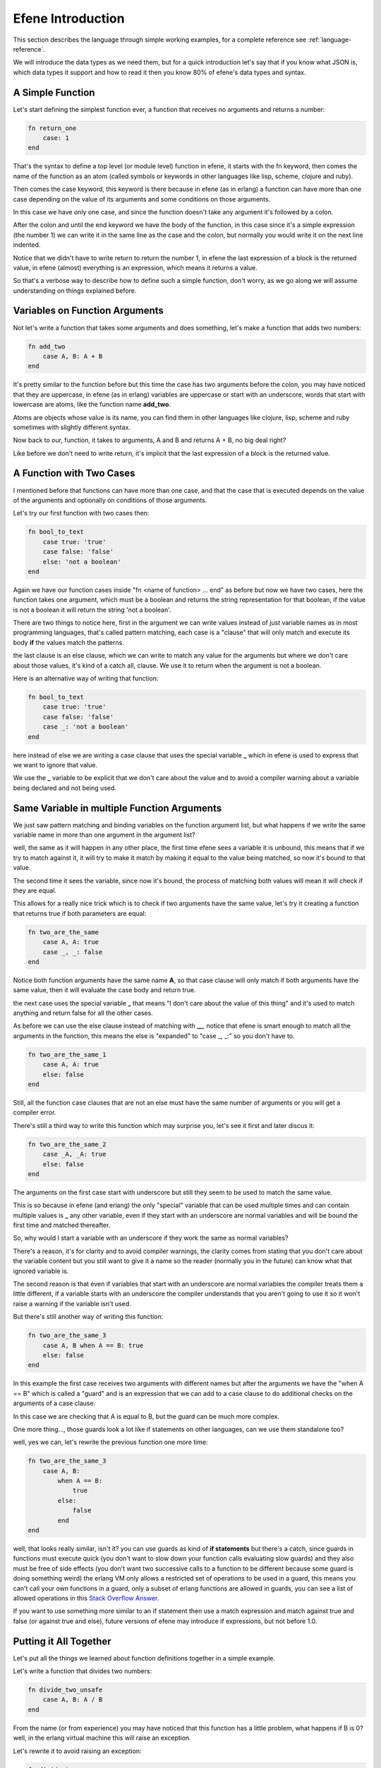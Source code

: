 Efene Introduction
==================

This section describes the language through simple working examples, for a
complete reference see :ref:`language-reference`.

We will introduce the data types as we need them, but for a quick introduction
let's say that if you know what JSON is, which data types it support and how to
read it then you know 80% of efene's data types and syntax.

A Simple Function
-----------------

Let's start defining the simplest function ever, a function
that receives no arguments and returns a number:

.. code-block:: javascript

    fn return_one
        case: 1
    end

That's the syntax to define a top level (or module level) function in efene,
it starts with the fn keyword, then comes the name of the function as an atom
(called symbols or keywords in other languages like lisp, scheme, clojure and ruby).

Then comes the case keyword, this keyword is there because in efene (as in erlang)
a function can have more than one case depending on the value of its arguments
and some conditions on those arguments.

In this case we have only one case, and since the function doesn't take any
argument it's followed by a colon.

After the colon and until the end keyword we have the body of the function,
in this case since it's a simple expression (the number 1) we can write it
in the same line as the case and the colon, but normally you would write it on
the next line indented.

Notice that we didn't have to write return to return the number 1, in efene
the last expression of a block is the returned value, in efene (almost) everything
is an expression, which means it returns a value.

So that's a verbose way to describe how to define such a simple function, don't
worry, as we go along we will assume understanding on things explained before.

Variables on Function Arguments
-------------------------------

Not let's write a function that takes some arguments and does something,
let's make a function that adds two numbers:

.. code-block:: javascript

    fn add_two
        case A, B: A + B
    end

It's pretty similar to the function before but this time the case has two
arguments before the colon, you may have noticed that they are uppercase, in
efene (as in erlang) variables are uppercase or start with an underscore, words
that start with lowercase are atoms, like the function name **add_two**.

Atoms are objects whose value is its name, you can find them in other languages
like clojure, lisp, scheme and ruby sometimes with slightly different syntax.

Now back to our, function, it takes to arguments, A and B and returns A + B,
no big deal right?

Like before we don't need to write return, it's implicit that the last
expression of a block is the returned value.

A Function with Two Cases
-------------------------

I mentioned before that functions can have more than one case, and that the case
that is executed depends on the value of the arguments and optionally on conditions
of those arguments.

Let's try our first function with two cases then:

.. code-block:: javascript

    fn bool_to_text
        case true: 'true'
        case false: 'false'
        else: 'not a boolean'
    end

Again we have our function cases inside "fn <name of function> ... end" as before
but now we have two cases, here the function takes one argument, which must be
a boolean and returns the string representation for that boolean, if the value
is not a boolean it will return the string 'not a boolean'.

There are two things to notice here, first in the argument we can write values
instead of just variable names as in most programming languages, that's called
pattern matching, each case is a "clause" that will only match and execute its
body **if** the values match the patterns.

the last clause is an else clause, which we can write to match any value for the
arguments but where we don't care about those values, it's kind of a catch all,
clause. We use it to return when the argument is not a boolean.

Here is an alternative way of writing that function:

.. code-block:: javascript

    fn bool_to_text
        case true: 'true'
        case false: 'false'
        case _: 'not a boolean'
    end

here instead of else we are writing a case clause that uses the special
variable **_** which in efene is used to express that we want to ignore that
value.

We use the **_** variable to be explicit that we don't care about the value and
to avoid a compiler warning about a variable being declared and not being used.


Same Variable in multiple Function Arguments
--------------------------------------------

We just saw pattern matching and binding variables on the function argument
list, but what happens if we write the same variable name in more than one
argument in the argument list?

well, the same as it will happen in any other place, the first time efene sees
a variable it is unbound, this means that if we try to match against it, it will
try to make it match by making it equal to the value being matched, so now it's
bound to that value.

The second time it sees the variable, since now it's bound, the process of matching
both values will mean it will check if they are equal.

This allows for a really nice trick which is to check if two arguments have the
same value, let's try it creating a function that returns true if both
parameters are equal:

.. code-block:: javascript

    fn two_are_the_same
        case A, A: true
        case _, _: false
    end

Notice both function arguments have the same name **A**, so that case clause
will only match if both arguments have the same value, then it will evaluate
the case body and return true.

the next case uses the special variable **_** that means "I don't care about
the value of this thing" and it's used to match anything and return false for
all the other cases.

As before we can use the else clause instead of matching with **__**, notice
that efene is smart enough to match all the arguments in the function, this
means the else is "expanded" to "case _, _:" so you don't have to.

.. code-block:: javascript

    fn two_are_the_same_1
        case A, A: true
        else: false
    end

Still, all the function case clauses that are not an else must have the same
number of arguments or you will get a compiler error.

There's still a third way to write this function which may surprise you, let's
see it first and later discus it:

.. code-block:: javascript

    fn two_are_the_same_2
        case _A, _A: true
        else: false
    end

The arguments on the first case start with underscore but still they seem
to be used to match the same value.

This is so because in efene (and erlang) the only "special" variable that can
be used multiple times and can contain multiple values is **_** any other
variable, even if they start with an underscore are normal variables and will
be bound the first time and matched thereafter.

So, why would I start a variable with an underscore if they work the same as
normal variables?

There's a reason, it's for clarity and to avoid compiler warnings, the clarity
comes from stating that you don't care about the variable content but you still
want to give it a name so the reader (normally you in the future) can know what
that ignored variable is.

The second reason is that even if variables that start with an underscore are
normal variables the compiler treats them a little different, if a variable
starts with an underscore the compiler understands that you aren't going to use
it so it won't raise a warning if the variable isn't used.

But there's still another way of writing this function:

.. code-block:: javascript

    fn two_are_the_same_3
        case A, B when A == B: true
        else: false
    end

In this example the first case receives two arguments with different names but
after the arguments we have the "when A == B" which is called a "guard" and is
an expression that we can add to a case clause to do additional checks on the
arguments of a case clause.

In this case we are checking that A is equal to B, but the guard can be much
more complex.

One more thing..., those guards look a lot like if statements on other languages,
can we use them standalone too?

well, yes we can, let's rewrite the previous function one more time:

.. code-block:: javascript

    fn two_are_the_same_3
        case A, B:
            when A == B:
                true
            else:
                false
            end
    end

well, that looks really similar, isn't it? you can use guards as kind of **if
statements** but there's a catch, since guards in functions must execute quick
(you don't want to slow down your function calls evaluating slow guards) and
they also must be free of side effects (you don't want two successive calls to
a function to be different because some guard is doing something weird) the
erlang VM only allows a restricted set of operations to be used in a guard,
this means you can't call your own functions in a guard, only a subset of
erlang functions are allowed in guards, you can see a list of allowed operations
in this `Stack Overflow Answer <http://stackoverflow.com/a/11177231>`_.

If you want to use something more similar to an if statement then use a match
expression and match against true and false (or against true and else), future
versions of efene may introduce if expressions, but not before 1.0.

Putting it All Together
-----------------------

Let's put all the things we learned about function definitions together in a
simple example.

Let's write a function that divides two numbers:

.. code-block:: javascript

    fn divide_two_unsafe
        case A, B: A / B
    end

From the name (or from experience) you may have noticed that this function
has a little problem, what happens if B is 0? well, in the erlang virtual machine
this will raise an exception.

Let's rewrite it to avoid raising an exception:

.. code-block:: javascript

    fn divide_two
        case _A, 0: (error, division_by_zero)
        case A, B: (ok, A / B)
    end

Here we have to cases, the first ignores the first parameter (by naming it with
an underscore prefix) and matches the second parameter with 0.

If this case matches then we return a tuple, which is a fixed sequence of values
(you may know them if you come from python), where the first item is the atom error
and the second item is an atom describing the error type.

You will see this type of return values in efene/erlang code, it's normally
called "tagged values", where the returned value is a tuple with the first item
specifying the type of return and the rest (normally just one extra item)
containing the result for that type.

If the first case doesn't match (in efene case clauses are evaluated from top
to bottom, this means order of case clauses matters), then the second case
will match and it will return a two item tuple where the first item is the atom
ok and the second item is the result of the division.

Calling Functions (in other Modules)
------------------------------------

Now that we know almost all there is to know about defining functions let's
call some, in this case functions in other modules.

Since efene follows erlang in almost every aspect, we also follow the erlang
way of structuring code.

In efene functions are defined inside modules, and modules are only one level
deep, this means you can't have a module inside a module.

a module in efene is defined by writing top level functions inside a file
with the .fn extension.

There's a module that you will use frequently and it's the `io module <http://erlang.org/doc/man/io.html>`_

the most useful function it has is the `io.format function <http://erlang.org/doc/man/io.html#format-1>`_

Let's create a simple function that wraps the io.format function:

.. code-block:: javascript

    fn print
       case Text:
            io.format(Text ++ "~n")
    end

The print function takes one argument, called Text, and prints it by calling
io.format(Text ++ "~n").

There are some new things to describe here.

First, function calls are done similarly to all algol-like languages::

    function_name()
    function_name(argument1)
    function_name(argument1, argument2)

And so on.

Second, calling a function in another module is done also in a similar way
than algol-like languages, by specifying the module and the function joined by
a dot::

    module_name.function_name()
    module_name.function_name(argument1)
    module_name.function_name(argument1, argument2)

Then there is the "~n" thing, first **~n** is a control sequence that efene
translates to a new line, in other languages you may use \\n instead.

Second, only if you are really observant is that in this case the string uses
double quotes and in an example before we used single quotes.

In some other languages like python and javascript this doesn't make a
difference since both single quoted and double quoted strings are treated the
same, but in efene they are different, I will leave the details for the
:ref:`language-reference` but I will say that single quote strings are binary
strings and double quote strings are list strings.

For now I will just say that most functions in the standard library expect list
strings and will fail if binary strings are used.

With this clarification I can now talk about the **++** operator, which is the
string concatenation operator, it works with lists and the result is the result
of concatenating two lists.

But those aren't lists, those are list strings you may say.

Well that's the list part in list string, list strings are simply a list of
numbers each representing a character, this means it's really easy to operate
on list strings with operations and functions that expect lists, the bad part
is that it's almost impossible to distinguish a list string from a list of
numbers, that's why sometimes we use binary strings.

It took a lot of text to describe what::

            io.format(Text ++ "~n")

does, but now that we clarified everything we can sum it up with:

it calls the format function in the io module passing the result of concatenating
the string contained in the Text variable with the literal string "~n" which
contains a control sequence which io.format replaces for a new line.

A Function with the same Name but Different Number of Arguments
---------------------------------------------------------------

In efene to refer to a function you need to specify it's name (if the module
name is not specified it's assumed that the function is in the current module)
but also the number of arguments it received (normally called "arity" of the
function).

This is needed since two functions in efene can have the same name but different
number of arguments and they will be different functions.

To try this let's define a new function with the same name as the one we defined
above but with a different *arity*:

.. code-block:: javascript

    fn print
        case Format, Args:
            io.format(Format ++ "~n", Args)
    end

Here we define the function print with arity 2, the first argument is called
Format and it contains a string optionally with control sequences that
io.format will replace for it's meaning. The second argument is called Args and
contains the values needed for the control sequences contained in the Format
string.

So, what are this magical control sequences we talk about other than "~n"?

For a full list of them you can see `the documentation of io.format:2 <http://erlang.org/doc/man/io.html#format-2>`_.

.. note::

    Notice how I included the arity of the function in there? it's a common
    practice in efene/erlang to refer to functions including its arity, you can see
    it on the left section on the linked documentation.

The one you should learn right now other than ~n is ~p, which means "replace
this control sequence for the value provided in the Args list in this position".

For example, calling

.. code-block:: javascript

    print("first argument is ~p second argument is ~p", [1, false])

will print::

    first argument is 1 second argument is false

Many Ways to Call a Function
----------------------------

Let's now see all the ways you can call a function in efene other than the common
case where you write the name and arguments and optionally the module name.

Say you want to call a function dynamically, that is, some part is defined in
a variable, how would you do that? let's see:

.. code-block:: javascript

    fn dynamic_call
        @doc("this function shows all the ways you can call a function")
        case:
            Mod = lists
            Fun = seq
            From = 1
            To = 4

            R = lists.seq(From, To)
            R = lists.Fun(From, To)
            R = Mod.seq(From, To)
            R = Mod.Fun(From, To)

            F1 = fn lists.seq:2
            F2 = fn lists.Fun:2
            F3 = fn Mod.seq:2
            F4 = fn Mod.Fun:2

            R = F1(From, To)
            R = F2(From, To)
            R = F3(From, To)
            R = F4(From, To)

            Fn = fn case: lists.seq(From, To) end

            R = Fn()

            R = apply(lists, seq, [From, To])
            R = apply(lists, Fun, [From, To])
            R = apply(Mod, seq, [From, To])
            R = apply(Mod, Fun, [From, To])

            print("all calls returned the same result")
    end

First you may have noticed the @doc thing after the function name and before
the case clause, this is a function annotation, efene allows you to attach
metadata to functions for many purposes like documentation, visibility outside
the module, types and any other use you may think of, in this case we attach
the docs for the function.

the function dynamic_call receives no arguments and calls the function `lists.seq:2 <http://www.erlang.org/doc/man/lists.html#seq-2>`_ in any way it can.

first the usual way:

.. code-block:: javascript

            R = lists.seq(From, To)

then using the Fun variable to provide the function name:

.. code-block:: javascript

            R = lists.Fun(From, To)

then using the Mod variable to provide the module name

.. code-block:: javascript

            R = Mod.seq(From, To)

then using both Mod and Fun

.. code-block:: javascript

            R = Mod.Fun(From, To)

Notice that all function calls **match** the result against the same variable
(R) this is because all functions are the same function and hence return the
same result, we are using the same variable to match and make sure all function
calls return the same value.

If some call returned a different value efene would raise a bad match exception.

Now instead of calling the function let's build a function reference, this is
we hold a reference to the function in a variable which we can pass around.

Again there are many ways to get a function reference, in all of them we need
to specify the module (optionally), the function name and the arity:

.. code-block:: javascript

            F1 = fn lists.seq:2
            F2 = fn lists.Fun:2
            F3 = fn Mod.seq:2
            F4 = fn Mod.Fun:2

Like before we can use variables which hold the name of the module, function
or both, now we can call the function with our function references:

.. code-block:: javascript

            R = F1(From, To)
            R = F2(From, To)
            R = F3(From, To)
            R = F4(From, To)

We can also *wrap* the function in an anonymous function and assign that
anonymous function to a variable, then call it:

.. code-block:: javascript

            Fn = fn case: lists.seq(From, To) end
            R = Fn()

If we had the arguments to the function in a list we can also call the function
dynamically using `erlang.apply:3 <http://www.erlang.org/doc/man/erlang.html#apply-3>`_

.. code-block:: javascript

            R = apply(lists, seq, [From, To])
            R = apply(lists, Fun, [From, To])
            R = apply(Mod, seq, [From, To])
            R = apply(Mod, Fun, [From, To])

That's it, all the ways there is to call a function!

Some more Pattern Matching
--------------------------

If now we want to print the result of calling divide_two we can do::

    print("result is: ~p", [divide_two(4, 2)])

Which will work but it will print the tuple directly, what we want to do
is to pattern match against the result and print a different message depending
if the result was successful or not.

For that we can define the following function:

.. code-block:: javascript

    fn print_div_result
        case (ok, Result):
            print("result is: ~p", [Result])
        case (error, Reason):
            print("error is: ~p", [Reason])
    end

print_div_result is a function that receives one argument and has two cases, in
the first it matches the tuple (ok, Result) and if it matches it will display
the message "the result is ~p", where ~p will be replaced by the content of
Result (which was bound during the argument pattern matching process since
Result was seen for the first time there).

The second case matches the tuple (error, Reason) and prints the message
"error is: ~p", where ~p is replaced by the content of Reason.

but what if we want to do this pattern matching in other places? do we have
to create a function to do the pattern match?

luckily the answer is no, there's a way to do pattern matching with multiple
cases inside the body of a function, let's see how by defining the same
functionality as above but with a function with a single case clause:

.. code-block:: javascript

    fn print_div_result_1
        case A, B:
             match divide_two(A, B):
                case (ok, Result):
                    print("result is: ~p", [Result])
                case (error, Reason):
                    print("error is: ~p", [Reason])
             end
    end

in this case the function print_div_result_1, receives two arguments, which
are the numbers we want to divide.

Then we use the *match expression* which calls divide_two(A, B) and matches
the result of that against two clauses.

You may notice that the content of the match expression is the same as
the content of the print_div_result function.

since pattern matching against tuples is so common in efene we provide you with
a convenient syntax that will "unroll" the tuple for you in the case clauses
without having to write the parenthesis yourself, let's see a version that uses
this feature:

.. code-block:: javascript

    fn print_div_result_2
        case A, B:
             match divide_two(A, B):
                case ok, Result:
                    print("result is: ~p", [Result])
                case error, Reason:
                    print("error is: ~p", [Reason])
             end
    end

As you can see parenthesis aren't needed, if the case clause in a match expression
has more than one argument then efene assumes you are matching on a tuple (since
the expression in match can be only one).

This introduces a small "special case" (we don't like special cases but we think
this one justifies its existence).

if you want to match a tuple of one item in a match expression you need to write
it explicitly, a small example to see why:

.. code-block:: javascript

    Value = (42,)

    match Value:
        case (42,): ok
        else: wat
    end

    Value1 = 42

    match Value1:
        case 42: ok
        else: wat
    end

This is because if we assumed that a case clause with one argument inside a match
expression was a one item tuple then we wouldn't be able to match things other
than tuples!

The good thing is that one item tuples isn't a common thing on efene/erlang
so you won't need to use this special case that often.

Looping
-------

If you need to apply operations to the items in the list efene provides the
for comprehension, which is similar to a list comprehension (or a map operation
if you come from more functional background).

The for comprehension will assign each item of the list to a variable and
execute the block of code with it:

.. code-block:: javascript

        for I in lists.seq(1, 10):
            print("I: ~p", [I])
        end

Notice that like almost everything in efene, the for comprehension is an expression, which
means that it returns a value that can be used or assigned to a variable.

What value does it return? the accumulation of results returned by all
iterations, in this case as in any other case, the results are the result of
the last expression in the for block.

Take this into account if you are looping over a big collection and the last
expression generates some big value, if you don't use it you will be generating
a huge list for nothing. If you want to avoid this, you can write a simple value
like **nil** as the last expression in the for body.

Like everything else in efene you can write guards to restrict the values generated
from the collection you are iteration over, for example, let's skip the odd values:

.. code-block:: javascript

        for I1 in lists.seq(1, 10); when I1 % 2 == 0:
            print("I1: ~p", [I1])
        end

In a for comprehension you can have one or more generators and filters separated
by semicolons, here we can have more than one filter, let's skip odd values and
the number 8:

.. code-block:: javascript

        for I2 in lists.seq(1, 10); when I2 % 2 == 0; when I2 != 8:
            print("I2: ~p", [I2])
        end

We can also have more than one generator, here we will generate two values and
will print them only if thy are not equal:

.. code-block:: javascript

        for I3 in lists.seq(1, 4); J3 in lists.seq(1, 4); when I3 != J3:
            print("I3, J3: ~p, ~p", [I3, J3])
        end

Catching Exceptions
-------------------

Before we declared the function divide_two_unsafe,if we called it with the
second argument being 0 an exception would occur, how do we handle that exception?

As is common in languages with exceptions there's a way to catch them, let's
see how it works in efene:

.. code-block:: javascript

        try
            divide_two_unsafe(8, 2)
        catch
            case T, E:
                 print("Error doing 8/2: ~p ~p", [T, E])
        end

        try
            divide_two_unsafe(8, 0)
        catch
            case T1, E1:
                 print("Error doing 8/0: ~p ~p", [T1, E1])
        after
            print("After division attempt")
        end

        try
            throw(hi)
        catch
            case E2:
                 print("Error was: ~p", [E2])
        end

First we call divide_two_unsafe(8, 2), which won't result in an exception, this
will return the result of the division, given that try/catch is an expression
too in efene.

Then we call divide_two_unsafe(8, 0), which will throw an exception, the body
of the try is followed by the catch keyword and after that by the already
known case clauses.

In this case we can match against either one or two values, if we match against
two values the first one will be the exception type (which can be throw, exit
or error). If we match against a single value the type of the error is assumed
to be throw.

We also can optionally provide an after section that will be executed both when
there's no exception and when there is, usually to do some cleanup like closing
a file or a socket.

In the third example we use the builtin `erlang.throw:1 <http://www.erlang.org/doc/man/erlang.html#throw-1>`_
function to throw an exception of type throw and we immediately catch it and
print what the error was.

Arithmetic Operations
---------------------

If you come from a mainstream programming language the arithmetic operations
won't be a surprise for you, here is a simple operation to illustrate them:

.. code-block:: javascript

        print("add ops ~p", [1 + 2 - 3 + -4])
        print("mul ops ~p", [1 * 2 / 3 % 4])

For more details on operations described in this and the following sections see
the :ref:`language-reference`.

Comparison Operations
---------------------

Like before, comparison operations are really similar to mainstream programming
languages with a little difference:

.. code-block:: javascript

        R = 1 < 2 <= 3 == 4 is 5 != 6 isnt 7 >= 8 > 9
        print("comp ops ~p", [R])

the little difference is that instead of === and !== we use is and isnt.

Boolean Operations
------------------

Without further ado, here are the boolean operations:

.. code-block:: javascript

        R = true and false or true xor false andd not true orr not false
        print("bool ops ~p", [R])

A little note on some of them, you may have noticed two strange ones:

* andd
* orr

Those are available for erlang compatibility, **andd** is the non short circuit
version of **and** and **orr** is the non short circuit version of **or**, this means that
when used all the terms of the bool operation will be evaluated no matter if it
wasn't required.

Normally boolean operations in most programming languages are short circuited so
you shouldn't use **andd**/**orr** unless you know what you are doing or you want some
erlang compatibility.

Binary Operations
-----------------

Here are the binary operations:

.. code-block:: javascript

        R = ~1 & 2 ^ 3 | 4
        print("bin ops ~p", [])

If you need them, then the syntax should be what you would expect, if you don't
know what they are for you can come back later when you need them or check the
:ref:`language-reference`

Data Types Overview
-------------------

Until here we have seen most of the data types available in efene, let's list
them here:

* Booleans: true, false
* Integers: 1, 2, 42 etc.
* Floats: 1.2, 3.1415 etc.
* Atoms: ok, error, print, hi, some_atom
* Strings

  + binary strings: 'hi there', ''
  + list strings:   "hi there", ""

* Lists: [], [1, 2, 3]
* Tuples: (), (1,), (1, 2)

Here we will cover two data types that are used for the same thing, holding key
-> value pairs, you may call them objects, maps, dicts, hash maps, associative
arrays depending on the language you use.

In efene there are two types that fulfill the same need, the new way, which is
more flexible, and the old way, which you will need to know to understand erlang
libraries and code.

The New Way: Maps
.................

Maps are really similar to what you are used in other languages, you can put
a key of any type and a value of any type and then get them by key, let's see
an example:

.. code-block:: javascript

    fn use_maps
        case:
            Account1 = {username: 'bob', password: 'secret', email: 'bob@gmail.com'}

            print("account1 ~p", [Account1])
            print("account1 username ~p email ~p", [maps.get(username, Account1),
                                                    maps.get(email, Account1)])

            {username = Username, email = Email} = Account1
            Account2 = Account1#{email: 'bob@nickelodeon.com'}

            print("account1 username ~p email ~p", [Username, Email])

            print("account2 ~p", [Account2])
            print("account2 username ~p email ~p", [maps.get(username, Account2),
                                                    maps.get(email, Account2)])

            Post = {title: "My Post"}
            print("post ~p", [Post])
    end

As I said near the beginning of this article the syntax is almost like JSON,
except that you can have any type as keys, not only strings.

To get a value from its key you can do it two ways, calling a function or
with pattern matching.

In the example above we use both ways, first we use the function `maps.get:2 <http://www.erlang.org/doc/man/maps.html#get-2>`_:

.. code-block:: javascript

            print("account1 username ~p email ~p", [maps.get(username, Account1),
                                                    maps.get(email, Account1)])

Then we do pattern matching on the map to extract the same fields:

.. code-block:: javascript

    {username = Username, email = Email} = Account1

Like we saw before the **=** sign in efene means "match" not "assign", this
means that efene will try to make both sides match, if there are unbound
variables it will bound them to the value on the right side so they match, if
they are bound then they must match otherwise a bad match exception will occur.

Notice that we use **=** on maps to signify match and **:** to signify that we
are assigning them, this is to make it explicit when we are matching and when
we are assigning.

Finally to update a map by changing the content of one or more fields on a previous
map we can do:

.. code-block:: javascript

            Account2 = Account1#{email: 'bob@nickelodeon.com'}

On the right side we write the name of the variable that contains the map we
want to update, then the **#** sign and then the assignment of the fields we
want to add or update.

The Old Way: Records
--------------------

Maps are a relative new feature in the Erlang world, before them the only
way to have something similar to objects/dicts/maps from other languages were
records, let's see the same example as before but with record:

.. code-block:: javascript

    @record(account) -> (username, password, email)
    @record(post) -> (title is string(), content = "" is string(), author = "anonymous")

    fn use_records
        case:
            Account1 = #r.account {username: 'bob', password: 'secret'}

            print("account1 ~p", [Account1])
            print("account1 username ~p email ~p", [#r.account.username Account1,
                                                    #r.account.email Account1])

            #r.account {username: Username, email: Email} = Account1
            Account2 = #r.account Account1#{email: 'bob@nickelodeon.com'}

            print("account1 username ~p email ~p", [Username, Email])

            print("account2 ~p", [Account2])
            print("account2 username ~p email ~p", [#r.account.username Account2,
                                                    #r.account.email Account2])

            UsernameIndex = #r.account username
            print("username field index is ~p", [UsernameIndex])

            Post = #r.post {title: "My Post"}
            print("post ~p", [Post])
    end

First we need to declare the record, since it's a "compile time trick" that
the erlang compiler does, it needs to know the fields before hand to check
and transform records to its underlying representation.

.. code-block:: javascript

    @record(account) -> (username, password, email)

Now that we declared our record we can create an instance of it:

.. code-block:: javascript

            Account1 = #r.account {username: 'bob', password: 'secret'}

It looks really similar to the map example except that the map is "tagged" with
the record name.

To access the record fields we need a special syntax since record are
transformed at compile time and all information about them is lost at run time.

This means for example that you can't list the fields of a record at run time.

Here is how you access to a field in a record:

.. code-block:: javascript

            print("account1 username ~p email ~p", [#r.account.username Account1,
                                                    #r.account.email Account1])

Like before you "tag" a variable with the name of the record and the name of the field.

To extract more than one field at a time you can use pattern matching:

.. code-block:: javascript

            #r.account {username: Username, email: Email} = Account1

Notice that in this case we also use **:** on the left side, this is because
that's how erlang handles it (it doesn't make a distinction between assigning
and matching for records as it does for maps).

To update a record again is similar to how you would do it with a map, you
just "tag" the map update with the name of the record:

.. code-block:: javascript

            Account2 = #r.account Account1#{email: 'bob@nickelodeon.com'}

You may have noticed that the record declaration for the type **post** is a
little bit different.

This is because in record declarations you can provide defaults and also annotate the types of the fields:

.. code-block:: javascript

    @record(post) -> (title is string(), content = "" is string(), author = "anonymous")

We will see more about types later, now about the defaults, if you don't assign
a value when creating a record and the field doesn't have a default set its value
will be the atom **undefined**, if that's not what you want you can provide a
better default like we did in the **post** record declaration.

Even some more Pattern Matching
-------------------------------

We already saw how to pattern match on tuples, numbers, maps, records and whole
lists, let's see a little bit more about pattern matching on lists.

Lists in efene are of a particular type that allows for some useful operations
on them, if you come from lisp/scheme/clojure you will know what a cons list
is, if not here is a quick introduction.

Lists in efene are not like arrays in other languages which are a continuous
chunk of memory with pointer to its items (you may call them vectors depending
on the language).

In efene lists are what is normally known as cons lists, a list in efene
is constructed by a structure that has two items, the first is called the head
and the second is called the tail.

So, how do you build a list with that? well, you put the first item in the head
and the rest in the tail.

So, what goes on the tail then? another pair, with the second item in the head
and the rest in the tail

And so on recursively until the last item is an empty list to signal that there's
nothing else and that's the end of the list.

Let's see an example:

.. code-block:: javascript

        [One, Two, Three, Four] = [1, 2, 3, 4]
        print("items on the list are: ~p ~p ~p ~p", [One, Two, Three, Four])
        print("the list is ~p", [[1, 2, 3, 4]])
        print("the list is ~p", [[1 :: [2 :: [3 :: []]]]])

        [Head1 :: Tail1] = [1, 2, 3, 4]
        [Head2 :: Tail2] = [1]
        print("head ~p, tail ~p", [Head1, Tail1])
        print("head ~p, tail ~p", [Head2, Tail2])

First we pattern match against a list of four items:

.. code-block:: javascript

        [One, Two, Three, Four] = [1, 2, 3, 4]

That's simple and easy, but what happens if the list has 100 elements or we
don't know exactly how many elements it has?

Here's where the list structure comes handy, we can match against the head and
the rest:

.. code-block:: javascript

        [Head1 :: Tail1] = [1, 2, 3, 4]
        print("head ~p, tail ~p", [Head1, Tail1])

This will print::

    head 1, tail [2,3,4]

We get the first value in the Head1 variable and the rest of the list in the
Tail1 variable, notice that we use a special operator **::** to express that
we are not matching a list of two items like we would if we wrote [Head1, Tail1]
but that we want to extract the head and tail of the list.

But what if the list has just one item?, let's see:

.. code-block:: javascript

        [Head2 :: Tail2] = [1]
        print("head ~p, tail ~p", [Head2, Tail2])

This will print::

    head 1, tail []

As I said above, the "marker" for the end of the list is an empty list, we
could also match this list as [Head2] = [1] and it would have worked, but it
wouldn't match if the list has more than one item.

More about Tagging
------------------

In the section about records we saw that there's a way to tag values to tell
the compiler to treat them a differently, here we will see other uses of tagged
values:

.. code-block:: javascript

    fn tagged_values
        case:
            print("the code for character C is ~p", [#c "C"])

            Hello1 = "hello"
            Hello2 = [#c "h", #c "e", #c "l", #c "l", #c "o"]
            Hello3 = [#c "h" :: [#c "e" :: [#c "l" :: [#c "l" :: [#c "o" :: []]]]]]

            print("this three strings are equivalent ~p ~p ~p", [Hello1, Hello2, Hello3])

            print("this two atoms are equivalent ~p ~p", [#atom "an atom", `an atom`])
            print("this print is at line ~p in module ~p", [#i line, #i module])
    end

Let's see them line by line:

.. code-block:: javascript

            print("the code for character C is ~p", [#c "C"])

The #c tag is used to convert a string of one character into the integer
representing that character, as we said before list strings in efene are simply
lists of characters, and we also said that lists are simple nested pairs,
let's reinforce that with the following example:

.. code-block:: javascript

            Hello1 = "hello"
            Hello2 = [#c "h", #c "e", #c "l", #c "l", #c "o"]
            Hello3 = [#c "h" :: [#c "e" :: [#c "l" :: [#c "l" :: [#c "o" :: []]]]]]

            print("this three strings are equivalent ~p ~p ~p", [Hello1, Hello2, Hello3])

As you can see the string syntax and the list syntax are just a convenience
to write nested pairs, the three are the same from the language perspective.

Let's continue with the following line:

.. code-block:: javascript

            print("this two atoms are equivalent ~p ~p", [#atom "an atom", `an atom`])

If you wanted to know how to express an atom with spaces or with weird symbols,
there you have the answer.

You can tag a string with the #atom tag and the compiler will convert it into an
atom or you can use back ticks if you prefer a more "native" syntax.

And lastly, something that may be useful to help you print diagnostic messages
and find problems easier:

.. code-block:: javascript

            print("this print is at line ~p in module ~p", [#i line, #i module])

if you tag the atoms line and module with the #i tag they will be converted at
compile time to the current line as a number and to the module name as an atom
respectively.

Finally, the code above will print something like the following::

    the code for character C is 67
    this three strings are equivalent "hello" "hello" "hello"
    this two atoms are equivalent 'an atom' 'an atom'
    this print is at line 307 in module reference

of course the line and module will change depending on where they were in your
code.

Tagged values and tagged expressions are two of the ways erlang provides to
extend the language in the future without changing or complicating its syntax,
this will be available after 1.0 as compiler plugins so that developers can
write their own tag handlers that will be used at compile time to be
transformed into something else.

Blocks of Code as Values
------------------------

If for some reason we need to have more than one line of code in a place where
only a value is expected we can use a little known feature of erlang which of
course as its efene counterpart, the begin ... end block:

.. code-block:: javascript

        io.format("block result: ~p", [begin
                             A = 8
                             B = 0
                             divide_two(A, B)
                         end])

Instead of providing a variable or a simple function call we wanted to do three
operations, if that's what's required then what you need is a begin ... end
block.

It's not something you need every day but here it's documented for completeness.

Sending and Receiving Messages
------------------------------

If you came to efene it may be because you heard that the erlang VM supports
cheap processes and message passing, here we will cover them, let's see an
example:

.. code-block:: javascript

    fn receive_and_print
        case:
            Pid = self()
            receive
                case ping:
                     print("~p received ping", [Pid])
                case Other:
                     print("~p received something else: ~p", [Pid, Other])
            after 1000:
                  print("Nothing received after 1000ms")
            end
    end

    fn spawn_receive
        case:
            OuterPid = self()
            spawn(fn case:
                  SpawnPid = self()
                  print("Process ~p sending to ~p", [SpawnPid, OuterPid])
                  OuterPid ! ping
            end)

            receive_and_print()

            receive_and_print()
    end

We define two functions, receive_and_print which will wait for a message and print
something depending on what it got and spawn_receive, which will spawn a new
process that will interact with the current process we are running.

Let's see it line by line, first we get the process id (pid) of the current process
by calling the builtin function `erlang.self:0 <http://www.erlang.org/doc/man/erlang.html#self-0>`_:

.. code-block:: javascript

            OuterPid = self()

Then we spawn a new process by calling the builtin function `erlang.spawn:1 <http://www.erlang.org/doc/man/erlang.html#spawn-1>`_:

.. code-block:: javascript

            spawn(fn case:
                  SpawnPid = self()
                  print("Process ~p sending to ~p", [SpawnPid, OuterPid])
                  OuterPid ! ping
            end)

We pass one argument to spawn, which is an anonymous function that takes no
arguments, in it's body it gets its process id, then prints a message and
finally it sends the ping atom as a message to the process identified by the
process id stored in the variable OuterPid by using the **!** operator.

.. code-block:: javascript

            receive_and_print()

            receive_and_print()

Then we call receive_and_print twice, the output of running this code will be
something like::

    Process <0.81.0> sending to <0.44.0>
    <0.44.0> received ping
    Nothing received after 1000ms

The printed process ids will probably differ on your machine.

Now let's analyze the receive_and_print function, first we get the pid of the
current process:

.. code-block:: javascript

            Pid = self()

Then we use the receive expression to receive messages:

.. code-block:: javascript

            receive
                case ping:
                     print("~p received ping", [Pid])
                case Other:
                     print("~p received something else: ~p", [Pid, Other])
            after 1000:
                  print("Nothing received after 1000ms")
            end

The syntax should be already familiar, it starts with the receive keyword and
continues with zero or more case clauses, optionally an after section that
specifies the amount of milliseconds to wait for a message to arrive, if no
message arrives then the after body will be executed.

In the case clauses we pattern match against the ping atom to display a specific
message and then we match against anything to display a "catch all message",
if no message is received after a second we give up and print a message.

That's why we call it two times even when we spawned one process that sent
one message.

The first time it will receive a message and match against ping, but the second
time it will timeout and print the timeout message.

If you read carefully you will notice I said "with zero or more case clauses",
when I described the receive expression, it wasn't an error, you can have
zero case clauses, here is a useful example of that:

.. code-block:: javascript

    fn sleep
        case TimeMs:
             print("sleeping ~pms", [TimeMs])

             receive
             after TimeMs:
                   ok
             end
    end

The sleep function will print a message and sleep for the specified amount of
milliseconds, then return ok.

Like any other expression, the receive expression will return the last value
evaluated on the case clause it matches or in the after section.

Adding some Types
-----------------

At some point you may want to add some types to your code, for documentation
purposes or to help tools like `dialyzer <http://www.erlang.org/doc/man/dialyzer.html>`_
spot bugs for you, efene as usual provides the same features as erlang to add
types to your code, let's see an example:

.. code-block:: javascript

    @type(result(E, V)) -> (error, E) or (ok, V)
    @type(division_error()) -> result(division_by_zero, number())

    fn divide_two_typed
        @spec(number(), number()) -> division_error()
        case _A, 0: (error, division_by_zero)
        case A, B: (ok, A / B)
    end

First we declare a new generic type called **result** which receives two arguments,
this means you can "parameterize" the type providing your own types to it.

The result type is defined as either a two item tuple with the first item being
the atom error and the second item being the type passed as first argument to
the result type **or** a two item tuple containing the ok atom as first item
and the second item being the type passed as second argument to the result
type.

After the result type declaration we declare another type called
**division_error**, which doesn't receive arguments and is defined as the
result type where the error type can be the atom division_by_zero and the value
type can be any number.

Notice that types are like function calls, a bare atom is just the atom value.

Then we define our divide_two_typed function and after the name we add a function
annotation *@spec* that is used to provide a type specification for the function,
there we define that the function receives two arguments of type number and
returns a value that satisfies the division_error type.

For more details on the syntax see the :ref:`language-reference`.

For more details on types see `Erlang's Types and Function Specifications <http://www.erlang.org/doc/reference_manual/typespec.html>`_ documentation about it.

